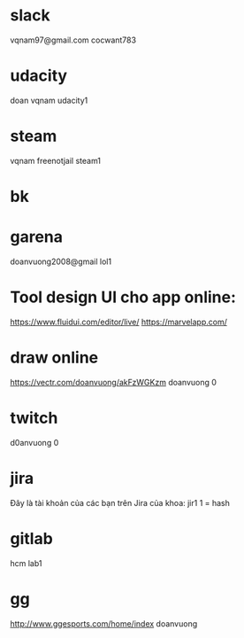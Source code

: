 * slack
vqnam97@gmail.com
cocwant783
* udacity
doan
vqnam
udacity1
* steam
vqnam
freenotjail
steam1
* bk
* garena
doanvuong2008@gmail
lol1
* Tool design UI cho app online:
https://www.fluidui.com/editor/live/
  https://marvelapp.com/
* draw online
  https://vectr.com/doanvuong/akFzWGKzm
doanvuong
  0
* twitch 
d0anvuong
0
* jira
Đây là tài khoản của các bạn trên Jira của khoa:
jir1
1 = hash
* gitlab
hcm
lab1
* gg
http://www.ggesports.com/home/index
doanvuong
